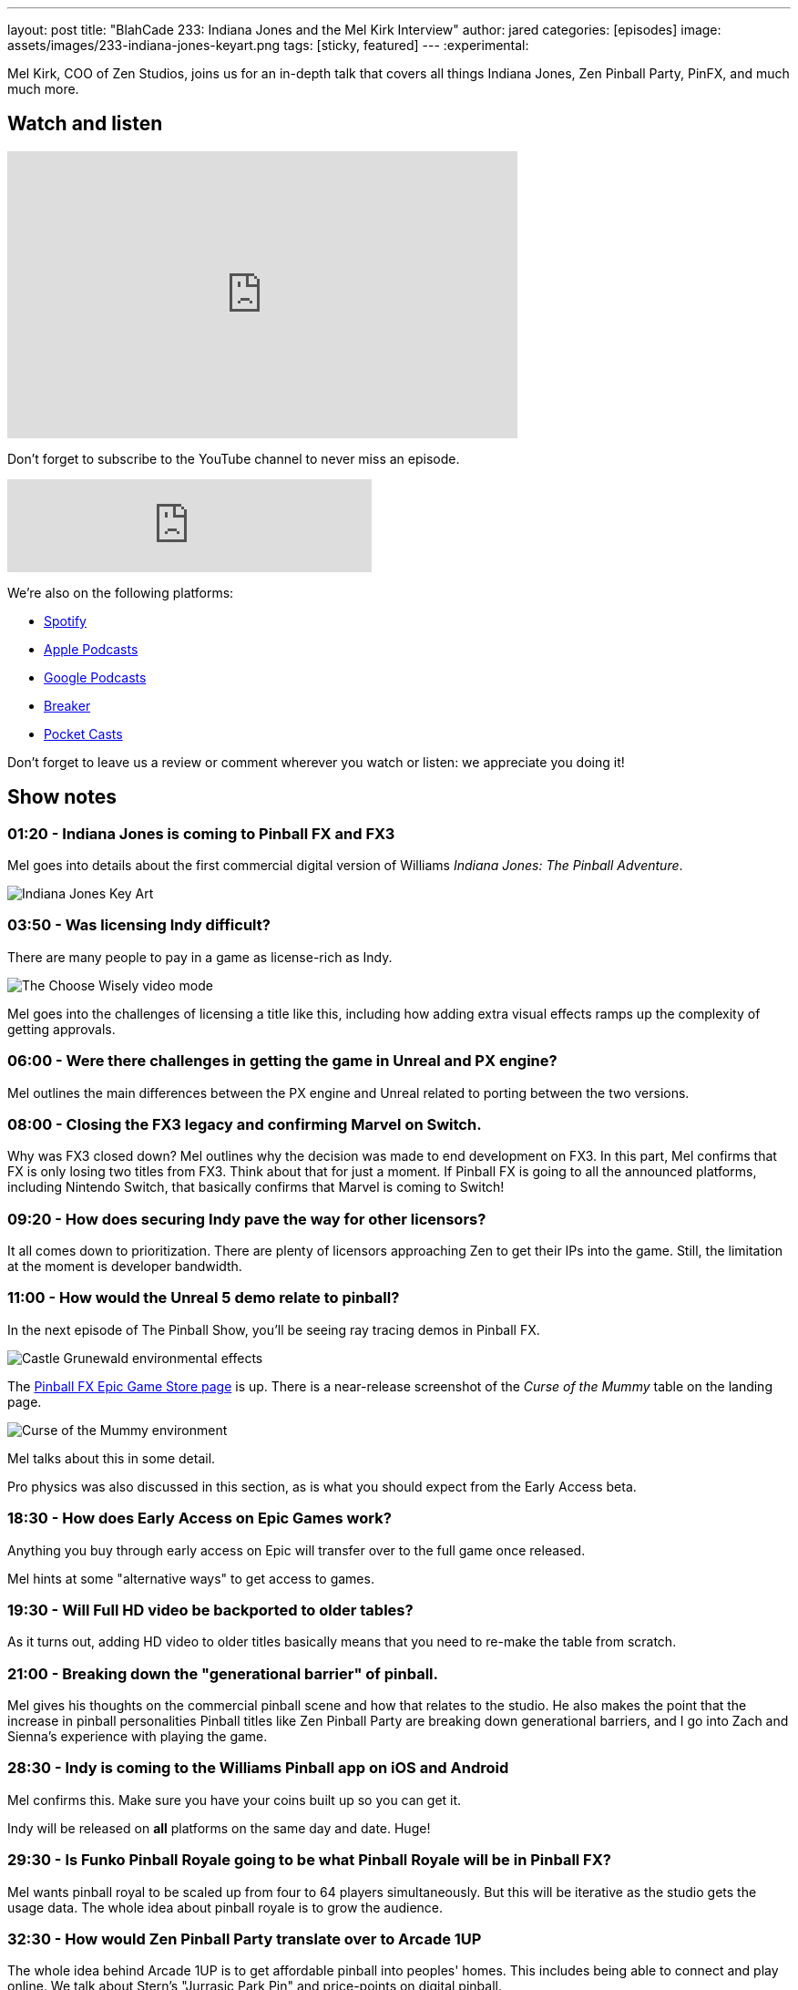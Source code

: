 ---
layout: post
title:  "BlahCade 233: Indiana Jones and the Mel Kirk Interview"
author: jared
categories: [episodes]
image: assets/images/233-indiana-jones-keyart.png
tags: [sticky, featured]
---
:experimental:

Mel Kirk, COO of Zen Studios, joins us for an in-depth talk that covers all things Indiana Jones, Zen Pinball Party, PinFX, and much much more.

== Watch and listen

video::j8L1fdXWE8k[youtube, width=560, height=315]

Don't forget to subscribe to the YouTube channel to never miss an episode. 

++++
<iframe src="https://anchor.fm/blahcade-pinball-podcast/embed/episodes/Indiana-Jones-and-the-Mel-Kirk-Interview-e1c7u2s" height="102px" width="400px" frameborder="0" scrolling="no"></iframe>
++++

We're also on the following platforms:

* https://open.spotify.com/show/0Kw9Ccr7adJdDsF4mBQqSu[Spotify]

* https://podcasts.apple.com/us/podcast/blahcade-podcast/id1039748922?uo=4[Apple Podcasts]

* https://podcasts.google.com/feed/aHR0cHM6Ly9zaG91dGVuZ2luZS5jb20vQmxhaENhZGVQb2RjYXN0LnhtbA?sa=X&ved=0CAMQ4aUDahgKEwjYtqi8sIX1AhUAAAAAHQAAAAAQlgI[Google Podcasts]

* https://www.breaker.audio/blahcade-podcast[Breaker]

* https://pca.st/jilmqg24[Pocket Casts]

Don't forget to leave us a review or comment wherever you watch or listen: we appreciate you doing it!

== Show notes

=== 01:20 - Indiana Jones is coming to Pinball FX and FX3

Mel goes into details about the first commercial digital version of Williams _Indiana Jones: The Pinball Adventure_. 

image::233-indiana-jones-keyart.png[Indiana Jones Key Art]

=== 03:50 - Was licensing Indy difficult?

There are many people to pay in a game as license-rich as Indy. 

image::233-indiana-jones-grail.png[The Choose Wisely video mode]

Mel goes into the challenges of licensing a title like this, including how adding extra visual effects ramps up the complexity of getting approvals.

=== 06:00 - Were there challenges in getting the game in Unreal and PX engine?

Mel outlines the main differences between the PX engine and Unreal related to porting between the two versions.

=== 08:00 - Closing the FX3 legacy and confirming Marvel on Switch.

Why was FX3 closed down?
Mel outlines why the decision was made to end development on FX3. 
In this part, Mel confirms that FX is only losing two titles from FX3. 
Think about that for just a moment.
If Pinball FX is going to all the announced platforms, including Nintendo Switch, that basically confirms that Marvel is coming to Switch!

=== 09:20 - How does securing Indy pave the way for other licensors?

It all comes down to prioritization. 
There are plenty of licensors approaching Zen to get their IPs into the game. Still, the limitation at the moment is developer bandwidth. 

=== 11:00 - How would the Unreal 5 demo relate to pinball?

In the next episode of The Pinball Show, you'll be seeing ray tracing demos in Pinball FX.

image::233-indiana-jones-castle-grunewald.png[Castle Grunewald environmental effects]

The https://www.epicgames.com/store/en-US/p/pinball-fx[Pinball FX Epic Game Store page] is up. There is a near-release screenshot of the _Curse of the Mummy_ table on the landing page.

image::233-curse-of-mummy.png[Curse of the Mummy environment]

Mel talks about this in some detail.

Pro physics was also discussed in this section, as is what you should expect from the Early Access beta.

=== 18:30 - How does Early Access on Epic Games work?

Anything you buy through early access on Epic will transfer over to the full game once released.

Mel hints at some "alternative ways" to get access to games.

=== 19:30 - Will Full HD video be backported to older tables?

As it turns out, adding HD video to older titles basically means that you need to re-make the table from scratch. 

=== 21:00 - Breaking down the "generational barrier" of pinball. 

Mel gives his thoughts on the commercial pinball scene and how that relates to the studio.
He also makes the point that the increase in pinball personalities
Pinball titles like Zen Pinball Party are breaking down generational barriers, and I go into Zach and Sienna's experience with playing the game.

=== 28:30 - Indy is coming to the Williams Pinball app on iOS and Android

Mel confirms this. Make sure you have your coins built up so you can get it.

Indy will be released on *all* platforms on the same day and date.
Huge!

=== 29:30 - Is Funko Pinball Royale going to be what Pinball Royale will be in Pinball FX?

Mel wants pinball royal to be scaled up from four to 64 players simultaneously.
But this will be iterative as the studio gets the usage data.
The whole idea about pinball royale is to grow the audience. 

=== 32:30 - How would Zen Pinball Party translate over to Arcade 1UP

The whole idea behind Arcade 1UP is to get affordable pinball into peoples' homes. 
This includes being able to connect and play online. 
We talk about Stern's "Jurrasic Park Pin" and price-points on digital pinball. 

=== 35:30 - New designers and the ZPP "training ground"

Mel announces an internal promotion for another dev in Zen over to the pinball division. 
They are looking to grow to 12 devs just for pinball.
Zen Pinball Party is an excellent training ground for new devs to get used to the new Unreal tooling and get a table design from concept to production.

Another thing Mel "couldn't say too much about" was that the Zen Pinball Party _Animated Heroes_ tables may get enhanced rulesets in the future.

=== 38:00 - How does VR play into the strategy?

When asked about VR, Mel responded, "we're in VR". 
Expect to see some VR support in the future, but just not at launch.

=== 41:00 - What was the story behind the beer?

Mel said that the company is looking at different ways of producing merchandise more than just "slippers and t-shirts".
Expect to see more interesting collaborations in the future.

=== 47:00 - Where will we see Zen this year?

You can keep an eye out for Pinball Expo and Star Wars Celebration, and maybe E3 if it goes ahead.
You can expect Zen to be looking to tie into real-world events in 2022.



== Thanks for listening

Thanks for watching or listening to this episode: we hope you enjoyed it.

If you liked the episode, please consider leaving a review about the show on https://podcasts.apple.com/au/podcast/blahcade-podcast/id1039748922[Apple Podcasts^]. 
Reviews matter, and we appreciate the time you invest in writing them.

https://www.blahcadepinball.com/support-the-show.html[Say thanks^]:: If you want to say thanks for this episode, click the link to learn about more ways you can help the show.

https://www.blahcadepinball.com/backglass.html[Cabinet backbox art^]:: If you want to make your digital pinball cabinet look amazing, why not use some of our free backglass images in your build.
